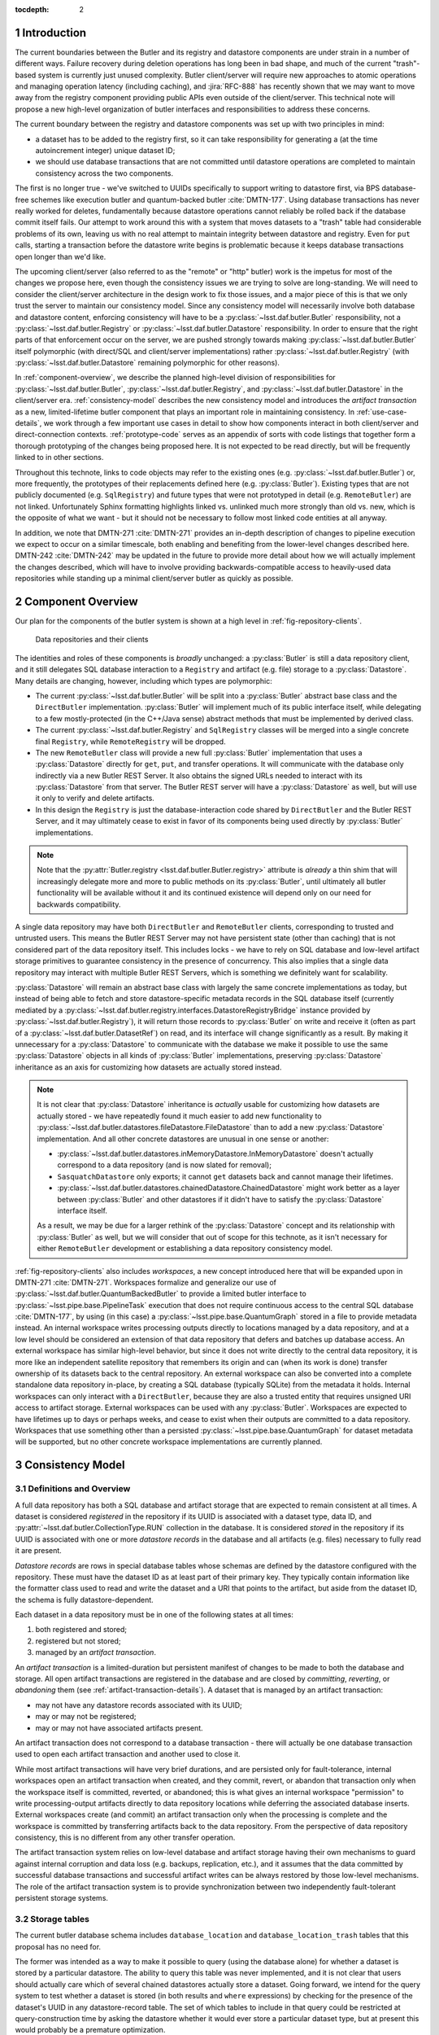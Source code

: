 :tocdepth: 2

.. sectnum::

.. Metadata such as the title, authors, and description are set in metadata.yaml

Introduction
============

The current boundaries between the Butler and its registry and datastore components are under strain in a number of different ways.
Failure recovery during deletion operations has long been in bad shape, and much of the current "trash"-based system is currently just unused complexity.
Butler client/server will require new approaches to atomic operations and managing operation latency (including caching), and :jira:`RFC-888` has recently shown that we may want to move away from the registry component providing public APIs even outside of the client/server.
This technical note will propose a new high-level organization of butler interfaces and responsibilities to address these concerns.

The current boundary between the registry and datastore components was set up with two principles in mind:

- a dataset has to be added to the registry first, so it can take responsibility for generating a (at the time autoincrement integer) unique dataset ID;
- we should use database transactions that are not committed until datastore operations are completed to maintain consistency across the two components.

The first is no longer true - we've switched to UUIDs specifically to support writing to datastore first, via BPS database-free schemes like execution butler and quantum-backed butler :cite:`DMTN-177`.
Using database transactions has never really worked for deletes, fundamentally because datastore operations cannot reliably be rolled back if the database commit itself fails.
Our attempt to work around this with a system that moves datasets to a "trash" table had considerable problems of its own, leaving us with no real attempt to maintain integrity between datastore and registry.
Even for ``put`` calls, starting a transaction before the datastore write begins is problematic because it keeps database transactions open longer than we'd like.

The upcoming client/server (also referred to as the "remote" or "http" butler)
work is the impetus for most of the changes we propose here, even though the
consistency issues we are trying to solve are long-standing.
We will need to consider the client/server architecture in the design work to
fix those issues, and a major piece of this is that we only trust the server to maintain our consistency model.
Since any consistency model will necessarily involve both database and datastore content, enforcing consistency will have to be a :py:class:`~lsst.daf.butler.Butler` responsibility, not a :py:class:`~lsst.daf.butler.Registry` or :py:class:`~lsst.daf.butler.Datastore` responsibility.
In order to ensure that the right parts of that enforcement occur on the server, we are pushed strongly towards making :py:class:`~lsst.daf.butler.Butler` itself polymorphic (with direct/SQL and client/server implementations) rather :py:class:`~lsst.daf.butler.Registry` (with :py:class:`~lsst.daf.butler.Datastore` remaining polymorphic for other reasons).

In :ref:`component-overview`, we describe the planned high-level division of responsibilities for :py:class:`~lsst.daf.butler.Butler`, :py:class:`~lsst.daf.butler.Registry`, and :py:class:`~lsst.daf.butler.Datastore` in the client/server era.
:ref:`consistency-model` describes the new consistency model and introduces the *artifact transaction* as a new, limited-lifetime butler component that plays an important role in maintaining consistency.
In :ref:`use-case-details`, we work through a few important use cases in detail to show how components interact in both client/server and direct-connection contexts.
:ref:`prototype-code` serves as an appendix of sorts with code listings that together form a thorough prototyping of the changes being proposed here.
It is not expected to be read directly, but will be frequently linked to in other sections.

Throughout this technote, links to code objects may refer to the existing ones (e.g. :py:class:`~lsst.daf.butler.Butler`) or, more frequently, the prototypes of their replacements defined here (e.g. :py:class:`Butler`).
Existing types that are not publicly documented (e.g. ``SqlRegistry``) and future types that were not prototyped in detail (e.g. ``RemoteButler``) are not linked.
Unfortunately Sphinx formatting highlights linked vs. unlinked much more strongly than old vs. new, which is the opposite of what we want - but it should not be necessary to follow most linked code entities at all anyway.

In addition, we note that DMTN-271 :cite:`DMTN-271` provides an in-depth description of changes to pipeline execution we expect to occur on a similar timescale, both enabling and benefiting from the lower-level changes described here.
DMTN-242 :cite:`DMTN-242` may be updated in the future to provide more detail about how we will actually implement the changes described, which will have to involve providing backwards-compatible access to heavily-used data repositories while standing up a minimal client/server butler as quickly as possible.

.. _component-overview:

Component Overview
==================

Our plan for the components of the butler system is shown at a high level in :ref:`fig-repository-clients`.


.. figure:: /_static/repository-clients.svg
   :name: fig-repository-clients
   :target: _images/repository-clients.svg
   :alt: Data repositories and their clients

   Data repositories and their clients

The identities and roles of these components is *broadly* unchanged: a :py:class:`Butler` is still a data repository client, and it still delegates SQL database interaction to a ``Registry`` and artifact (e.g. file) storage to a :py:class:`Datastore`.
Many details are changing, however, including which types are polymorphic:

- The current :py:class:`~lsst.daf.butler.Butler` will be split into a :py:class:`Butler` abstract base class and the ``DirectButler`` implementation.
  :py:class:`Butler` will implement much of its public interface itself, while delegating to a few mostly-protected (in the C++/Java sense) abstract methods that must be implemented by derived class.

- The current :py:class:`~lsst.daf.butler.Registry` and ``SqlRegistry`` classes will be merged into a single concrete final ``Registry``, while ``RemoteRegistry`` will be dropped.

- The new ``RemoteButler`` class will provide a new full :py:class:`Butler` implementation that uses a :py:class:`Datastore` directly for ``get``, ``put``, and transfer operations.
  It will communicate with the database only indirectly via a new Butler REST Server.
  It also obtains the signed URLs needed to interact with its :py:class:`Datastore` from that server.
  The Butler REST server will have a :py:class:`Datastore` as well, but will use it only to verify and delete artifacts.

- In this design the ``Registry`` is just the database-interaction code shared by ``DirectButler`` and the Butler REST Server, and it may ultimately cease to exist in favor of its components being used directly by :py:class:`Butler` implementations.

.. note::

  Note that the :py:attr:`Butler.registry <lsst.daf.butler.Butler.registry>` attribute is *already* a thin shim that will increasingly delegate more and more to public methods on its :py:class:`Butler`, until ultimately all butler functionality will be available without it and its continued existence will depend only on our need for backwards compatibility.

A single data repository may have both ``DirectButler`` and ``RemoteButler`` clients, corresponding to trusted and untrusted users.
This means the Butler REST Server may not have persistent state (other than caching) that is not considered part of the data repository itself.
This includes locks - we have to rely on SQL database and low-level artifact storage primitives to guarantee consistency in the presence of concurrency.
This also implies that a single data repository may interact with multiple Butler REST Servers, which is something we definitely want for scalability.

:py:class:`Datastore` will remain an abstract base class with largely the same concrete implementations as today, but instead of being able to fetch and store datastore-specific metadata records in the SQL database itself (currently mediated by a :py:class:`~lsst.daf.butler.registry.interfaces.DatastoreRegistryBridge` instance provided by :py:class:`~lsst.daf.butler.Registry`), it will return those records to :py:class:`Butler` on write and receive it (often as part of a :py:class:`~lsst.daf.butler.DatasetRef`) on read, and its interface will change significantly as a result.
By making it unnecessary for a :py:class:`Datastore` to communicate with the database we make it possible to use the same :py:class:`Datastore` objects in all kinds of :py:class:`Butler` implementations, preserving :py:class:`Datastore` inheritance as an axis for customizing how datasets are actually stored instead.

.. note::

   It is not clear that :py:class:`Datastore` inheritance is *actually* usable for customizing how datasets are actually stored - we have repeatedly found it much easier to add new functionality to :py:class:`~lsst.daf.butler.datastores.fileDatastore.FileDatastore` than to add a new :py:class:`Datastore` implementation.
   And all other concrete datastores are unusual in one sense or another:

   - :py:class:`~lsst.daf.butler.datastores.inMemoryDatastore.InMemoryDatastore` doesn't actually correspond to a data repository (and is now slated for removal);
   - ``SasquatchDatastore`` only exports; it cannot ``get`` datasets back and cannot manage their lifetimes.
   - :py:class:`~lsst.daf.butler.datastores.chainedDatastore.ChainedDatastore` might work better as a layer between :py:class:`Butler` and other datastores if it didn't have to satisfy the :py:class:`Datastore` interface itself.

   As a result, we may be due for a larger rethink of the :py:class:`Datastore` concept and its relationship with :py:class:`Butler` as well, but we will consider that out of scope for this technote, as it isn't necessary for either ``RemoteButler`` development or establishing a data repository consistency model.

:ref:`fig-repository-clients` also includes *workspaces*, a new concept introduced here that will be expanded upon in DMTN-271 :cite:`DMTN-271`.
Workspaces formalize and generalize our use of :py:class:`~lsst.daf.butler.QuantumBackedButler` to provide a limited butler interface to :py:class:`~lsst.pipe.base.PipelineTask` execution that does not require continuous access to the central SQL database :cite:`DMTN-177`, by using (in this case) a :py:class:`~lsst.pipe.base.QuantumGraph` stored in a file to provide metadata instead.
An internal workspace writes processing outputs directly to locations managed by a data repository, and at a low level should be considered an extension of that data repository that defers and batches up database access.
An external workspace has similar high-level behavior, but since it does not write directly to the central data repository, it is more like an independent satellite repository that remembers its origin and can (when its work is done) transfer ownership of its datasets back to the central repository.
An external workspace can also be converted into a complete standalone data repository in-place, by creating a SQL database (typically SQLite) from the metadata it holds.
Internal workspaces can only interact with a ``DirectButler``, because they are also a trusted entity that requires unsigned URI access to artifact storage.
External workspaces can be used with any :py:class:`Butler`.
Workspaces are expected to have lifetimes up to days or perhaps weeks, and cease to exist when their outputs are committed to a data repository.
Workspaces that use something other than a persisted :py:class:`~lsst.pipe.base.QuantumGraph` for dataset metadata will be supported, but no other concrete workspace implementations are currently planned.

.. _consistency-model:

Consistency Model
=================

Definitions and Overview
------------------------

A full data repository has both a SQL database and artifact storage that are expected to remain consistent at all times.
A dataset is considered *registered* in the repository if its UUID is associated with a dataset type, data ID, and :py:attr:`~lsst.daf.butler.CollectionType.RUN` collection in the database.
It is considered *stored* in the repository if its UUID is associated with one or more *datastore records* in the database and all artifacts (e.g. files) necessary to fully read it are present.

*Datastore records* are rows in special database tables whose schemas are defined by the datastore configured with the repository.
These must have the dataset ID as at least part of their primary key.
They typically contain information like the formatter class used to read and write the dataset and a URI that points to the artifact, but aside from the dataset ID, the schema is fully datastore-dependent.

Each dataset in a data repository must be in one of the following states at all times:

1. both registered and stored;

2. registered but not stored;

3. managed by an *artifact transaction*.

An *artifact transaction* is a limited-duration but persistent manifest of
changes to be made to both the database and storage.
All open artifact transactions are registered in the database and are closed by *committing*, *reverting*, or *abandoning* them (see :ref:`artifact-transaction-details`).
A dataset that is managed by an artifact transaction:

- may not have any datastore records associated with its UUID;

- may or may not be registered;

- may or may not have associated artifacts present.

An artifact transaction does not correspond to a database transaction - there will actually be one database transaction used to open each artifact transaction and another used to close it.

While most artifact transactions will have very brief durations, and are persisted only for fault-tolerance, internal workspaces open an artifact transaction when created, and they commit, revert, or abandon that transaction only when the workspace itself is committed, reverted, or abandoned; this is what gives an internal workspace "permission" to write processing-output artifacts directly to data repository locations while deferring the associated database inserts.
External workspaces create (and commit) an artifact transaction only when the processing is complete and the workspace is committed by transferring artifacts back to the data repository.
From the perspective of data repository consistency, this is no different from any other transfer operation.

The artifact transaction system relies on low-level database and artifact storage having their own mechanisms to guard against internal corruption and data loss (e.g. backups, replication, etc.), and it assumes that the data committed by successful database transactions and successful artifact writes can be always restored by those low-level mechanisms.
The role of the artifact transaction system is to provide synchronization between two independently fault-tolerant persistent storage systems.

.. _storage-tables:

Storage tables
--------------

The current butler database schema includes ``database_location`` and ``database_location_trash`` tables that this proposal has no need for.

The former was intended as a way to make it possible to query (using the database alone) for whether a dataset is stored by a particular datastore.
The ability to query this table was never implemented, and it is not clear that users should actually care which of several chained datastores actually store a dataset.
Going forward, we intend for the query system to test whether a dataset is stored (in both results and ``where`` expressions) by checking for the presence of the dataset's UUID in any datastore-record table.
The set of which tables to include in that query could be restricted at query-construction time by asking the datastore whether it would ever store a particular dataset type, but at present this would probably be a premature optimization.

The ``database_location_trash`` was intended to aid with consistency when deleting datasets, but it never worked and no longer serves any real purpose.

.. _artifact-transaction-details:

Artifact Transaction Details
----------------------------

Opening a transaction
"""""""""""""""""""""

Artifact transactions are opened by calling :py:meth:`Butler.begin_transaction` with an :py:class:`ArtifactTransaction` instance.
This will frequently happen inside other butler methods, but :py:meth:`~Butler.begin_transaction` is a public method precisely so external code (such as the pipeline execution middleware) can define specialized transaction types - though this may only ever happen in practice in ``DirectButler``, since ``RemoteButler`` will only support transaction types that have been vetted in advance.

Open artifact transactions are represented in the repository database primarily by the ``artifact_transaction`` table:

.. code:: sql

   CREATE TABLE artifact_transaction (
      name VARCHAR PRIMARY KEY,
      data JSON NOT NULL
   );

The ``artifact_transaction`` table has one entry for each open transaction.
In addition to the transaction name, it holds a serialized description of the transaction (:py:class:`ArtifactTransaction` instances are subclasses of :py:class:`pydantic.BaseModel`) directly in its ``data`` column.
Additional tables that provide locking for concurrency are described in :ref:`concurrency-and-locking`.

The database inserts that open an artifact transaction occur within a single database transaction, and :py:class:`ArtifactTransaction.begin` is first given an opportunity to execute certain database operations in this transaction as well (see :ref:`database-only-operations`).

The ``RemoteButler`` implementation of :py:meth:`Butler.begin_transaction` will serialize the transaction on the client and send this serialized form of the transaction to the Butler REST Server, which performs all other interactions with the transaction.
This includes checking whether the user is permitted to run this transaction.

Closing a transaction
"""""""""""""""""""""

A transaction can only be closed by calling :py:meth:`Butler.commit_transaction`, :py:meth:`~Butler.revert_transaction`, or :py:meth:`~Butler.abandon_transaction`.

:py:meth:`Butler.commit_transaction` delegates to :py:meth:`ArtifactTransaction.commit`, and it always attempts to accomplish the original goals of the transaction.
It raises (keeping the transaction open and performing no database operations) if it cannot fully succeed after doing as much as it can.
Commit implementations are given an opportunity to perform additional database-only operations in the same database transaction that deletes the ``artifact_transaction`` rows (see :ref:`database-only-operations`).

:py:meth:`Butler.revert_transaction` (delegating to :py:meth:`ArtifactTransaction.revert`) is the opposite - it attempts to undo any changes made by the transaction (including any changes made when opening it), and it also raises if this is impossible, preferably after undoing all that it can first.
Revert implementations are also given an opportunity to perform additional database-only operations in the same database transaction that deletes the ``artifact_transaction`` rows, but the set of supported database operations supported here is limited to those that invert operations that can be performed in :py:meth:`ArtifactTransaction.begin`.

:py:meth:`Butler.abandon_transaction` (delegating to :py:meth:`ArtifactTransaction.abandon`) reconciles database and artifact state while minimizing the chance of failure; its goal is to only fail if low-level database or artifact storage operations fail.
This means:

 - inserting datastore records for datasets that are already registered and whose artifacts are all present;
 - deleting artifacts that do not comprise a complete and valid dataset.

In ``RemoteButler`` the :py:class:`ArtifactTransaction` closing methods are always run on the server, since this is the only place consistency guarantees can be safely verified.
The transaction definitions are also read by the server.
The server may need to re-check user permission to run the transaction if there's a chance that may have changed, but we may also be able to handle this possibility by requiring the user to have no open artifact transactions when changing their access to various entities.

.. _workspace-transactions:

Workspace transactions
""""""""""""""""""""""

The set of datasets and related artifacts managed by an artifact transaction is usually fixed when the transaction is opened, allowing all dataset metadata needed to implement the transaction to be serialized to an ``artifact_transaction`` row at that time.
A transaction can also indicate that new datasets will be added to the transaction over its lifetime by overriding :py:attr:`ArtifactTransaction.is_workspace` to :py:obj:`True`.
This causes the transaction to be assigned a *workspace root*, a directory or directory-like location where the transaction can write files that describe these new datasets before the artifacts for those datasets are actually written.
The driving use case is :py:class:`~lsst.pipe.base.PipelineTask` execution, for which these files will include the serialized :py:class:`~lsst.pipe.base.QuantumGraph`.
At present we expect only ``DirectButler`` to support workspace transactions - using signed URLs for workspace files is a complication we'd prefer to avoid, and we want to limit the set of concrete artifact transaction types supported by ``RemoteButler`` to a few hopefully-simple critical ones anyway.

A workspace transaction may also provide access to a transaction-defined client object by implementing :py:meth:`ArtifactTransaction.make_workspace_client`; this can be used to provide a higher-level interface for adding datasets (like building and executing quantum graphs).
User code should obtain a client instance by calling :py:meth:`Butler.make_workspace_client` with the transaction name.

When a workspace transaction is opened, the serialized transaction is written to a JSON file in the workspace as well as the ``artifact_transaction`` database table.
This allows :py:meth:`Butler.make_workspace_client` to almost always avoid any database or server calls (it is a :py:func:`classmethod`, so even :py:class:`Butler` startup server calls are unnecessary).
If the transaction JSON file does not exist, :py:meth:`Butler.make_workspace_client` *will* have to query the ``artifact_transaction`` table to see if the transaction does, and recreate the file if it does.
This guards against two rare failure modes in workspace construction:

- When a workspace transaction is opened, we register the transaction with the database before creating the workspace root and the transaction JSON file there; this lets us detect concurrent attempts to open the same transaction and ensure only one of those attempts tries to perform the workspace writes.
  But it also makes it possible that a failure will occur after the transaction has already been registered, leaving the workspace root missing.

- When a workspace transaction is closed, we delete the transaction JSON file just before removing the transaction from the database.
  This prevents calls to :py:meth:`Butler.make_workspace_client` from succeeding during or after its deletion (since deleting the transaction JSON file can fail).

This scheme does not protect against concurrency issues occurring within a single workspace, which are left to transaction and workspace client implementations and the higher-level code that uses them.
For example, a workspace client obtained before the transaction is closed can still write new workspace files and datastore artifacts without any way of knowing that the transaction has closed.
This is another reason internal workspaces will be not be supported by ``RemoteButler``.

The workspace root will be recursively deleted by the :py:class:`Butler` after its transaction closes, with the expectation that its contents will have already been translated into database content or artifacts (or are intentionally being dropped).
This can only be done after the closing database transaction concludes, since we need to preserve the workspace state in case the database transaction fails.
In the rare case that workspace root deletion fails after the artifact transaction has been removed from the database, we still consider the transaction closed, and we provide :py:meth:`Butler.vacuum_workspaces` as a way to scan for and remove those orphaned workspace roots.

.. _concurrency-and-locking:

Concurrency and locking
"""""""""""""""""""""""

The artifact transaction system described in previous sections is sufficient to maintain repository consistency only when the changes made by concurrent transactions are disjoint.
To guard against race conditions, we need to introduce some locking.
Database tables that associate datasets or :py:attr:`~lsst.daf.butler.CollectionType.RUN` collections with a single transaction (enforced by unique constraints) are an obvious choice.

Per-dataset locks would be ideal for maximizing parallelism, but expensive to implement in the database - to prevent competing writes to the same artifacts, we would need the lock tables to implement the full complexity of the ``dataset_tags_*`` tables to prevent ``{dataset type, data ID, run}`` conflicts as well as UUID conflicts, since the former are what provide uniqueness to artifact URIs.
Coarse per-:py:attr:`~lsst.daf.butler.CollectionType.RUN` locking is much cheaper, but a major challenge for at least one major use case and possibly a few others:

- Prompt Processing needs each worker to be able to transfer its own outputs back to the same :py:attr:`~lsst.daf.butler.CollectionType.RUN` collection in parallel.

- Service-driven raw-ingest processes may need to ingest each file independently and in parallel, and modify a single, long-lived :py:attr:`~lsst.daf.butler.CollectionType.RUN`.

- Transfers between data facilities triggered by Rucio events may also need to perform multiple ingests into the same :py:attr:`~lsst.daf.butler.CollectionType.RUN` in parallel.

It is important to note that what is missing from Prompt Processing (and possibly the others) is sequence-point hook that could run :py:meth:`Butler.commit_transaction` to modify the database, close the transaction, and then possibly open a new one.
When such a sequence-point hook is available, a single transaction could be used to wrap parallel *artifact* transfers that do the vast majority of the work, with only the database operations and artifact verification run in serial.
This is what we expect batch- and user-driven ingest/import/transfer operations to do (to the extent those need parallelism at all).

To address these use cases we propose using two tables to represent locks:

.. code:: sql

   CREATE TABLE artifact_transaction_modified_run (
      transaction_name VARCHAR NOT NULL REFERENCES artifact_transaction (name),
      run_name VARCHAR PRIMARY KEY
   );

   CREATE TABLE artifact_transaction_insert_only_run (
      transaction_name VARCHAR PRIMARY KEY REFERENCES artifact_transaction (name),
      run_name VARCHAR PRIMARY KEY
   );

The ``artifact_transaction_modified_run`` table provides simple locking that associates a :py:attr:`~lsst.daf.butler.CollectionType.RUN` with at most one artifact transaction.
It would be populated from the contents of :py:meth:`ArtifactTransaction.get_modified_runs` when the transaction is opened, preventing the opening database transaction from succeeding if there are any competing artifact transactions already open.

The ``artifact_transaction_insert_only_run`` table is populated by :py:meth:`ArtifactTransaction.get_insert_only_runs`, which should include only :py:attr:`~lsst.daf.butler.CollectionType.RUN` collections whose datasets are inserted via call to the :py:class:`ArtifactTransactionOpenContext.insert_new_datasets <ArtifactTransactionOpenContext>` method, and not modified by the transaction in any other way.
Inserting new datasets in exactly this way will also cause the opening database transaction to fail (due to a unique constraint violation) if any dataset already exists with the same ``{dataset type, data ID, run}`` combination, and it happens to be exactly what the challenging use cases would naturally do.
This allows us to drop the unique constraint on ``run_name`` alone in this table, and permit multiple artifact transactions writing to the same run to coexist.

We do still need to track the affected :py:attr:`~lsst.daf.butler.CollectionType.RUN` collections to ensure they do not appear in ``artifact_transaction_modified_run``, which is why ``artifact_transaction_insert_only_run`` still needs to exist.
When an artifact transaction is opened, the butler should verify that ``run_name`` values in those two tables are disjoint.
This may require the opening database transaction to be performed with ``SERIALIZABLE`` isolation.

.. _database-only-operations:

Database-only operations
""""""""""""""""""""""""

Artifact transactions are given an opportunity to perform certain database-only operations both in :py:meth:`~ArtifactTransaction.begin` and in their closing methods, to make high-level operations that include both artifact and database-only modifications atomic.
The set of operations permitted when opening and closing artifact transactions reflects an attempt to balance a few competing priorities:

- Inserting datasets early is necessary for our limited per-dataset locking scheme, but datasets can only be inserted if their :py:attr:`~lsst.daf.butler.CollectionType.RUN` collection and all dimension records for their data IDs already exist.

- Performing likely-to-fail database operations early causes those failures to prevent the artifact transaction from being opened, before any expensive and hard-to-revert artifact writes are performed.

- Performing database operations early makes it a challenge (at best) to implement to implement :py:meth:`~ArtifactTransaction.revert`.
  Idempotent database operations like ``INSERT ... ON CONFLICT IGNORE`` and ``DELETE FROM ... WHERE ...`` cannot know which rows they actually affected and hence which modifications to undo - at least not until after the initial database transaction is committed, which is too late to modify the serialized artifact transaction.
  This defeats the purpose of including these operations with the artifact transaction at all.

- Even non-idempotent database operations performed early must reckon with the possibility of another artifact transaction (or database-only butler method) performing overlapping writes before the artifact transaction is closed, unless we prohibit them with our own locking.

.. note::

   Dataset type registration is never included as part of an artifact transaction because it can require new database tables to be created, and that sometimes needs to be done in its own database transaction.

:py:class:`ArtifactTransactionOpenContext` defines the operations available to :py:meth:`~ArtifactTransaction.begin` to be limited to non-idempotent dataset and collection registration (i.e. raising if those entities already exist) and datastore record removal.
Dataset insertion sometimes has to occur early for fine-grained locking, and in other cases we want it to run early because its typical failure modes - foreign key violations (invalid data IDs) and ``{dataset type, data ID, run}`` unique constraint violations - are problems we want to prevent us from writing artifacts as early as possible.
In order to insert datasets early, we also need to provide the ability to add :py:attr:`~lsst.daf.butler.CollectionType.RUN` collections early.
Dataset insertion can also depend on dimension record presence, but since these usually require idempotent inserts and are problematic to remove, we require dimension-record insertion to occur in a separate database transaction before the artifact transaction begins.
Removing datastore records at the start of an artifact transaction is not really a "database-only" operation; it is required in order to remove the the associated artifacts during that transaction.

:py:class:`ArtifactTransactionCloseContext` supports only datastore record insertion, since that is all :py:meth:`~ArtifactTransaction.abandon` is permitted to do.
It also provides a convenience method for calling :py:meth:`Datastore.verify` on a mapping of datasets, since that proved quite useful in prototyping.

:py:class:`ArtifactTransactionRevertContext` extends the options available to
:py:meth:`~ArtifactTransaction.revert` to removing dataset registrations and removing collection registrations; these are the inverses of the only operations supported by :py:meth:`~ArtifactTransaction.begin`.

:py:class:`ArtifactTransactionCommitContext` extends this further to also allow :py:meth:`~ArtifactTransaction.commit` to create and modify :py:attr:`~lsst.daf.butler.CollectionType.CHAINED`, :py:attr:`~lsst.daf.butler.CollectionType.TAGGED`, and :py:attr:`~lsst.daf.butler.CollectionType.CALIBRATION` collections, and to register new datasets.
The only reason we might want to perform those collection operations early would be to fail early if they violate constraints, but this is outweighed by the fact that they are impossible to manually undo safely (most are idempotent) and (unlike datasets) are not protected from concurrent modifications by locking.
And unlike dataset-insertion constraint violations, errors in these operations rarely suggest problems that need to block artifacts from being written.
Inserting new datasets when committing rather than when opening an artifact transaction is support specifically for internal workspaces, which generally do not have a complete list of datasets whose artifacts they will write when their transaction is opened.
Ensuring consistency in :py:attr:`~lsst.daf.butler.CollectionType.CHAINED` collection operations in particular may require the closing database transaction to use ``SERIALIZABLE`` isolation.

Adding further support for dimension-record insertion in :py:meth:`~ArtifactTransaction.commit` would not be problematic, but it's not obviously useful, since dimension records usually need to be present before datasets are inserted.

.. _use-case-details:

Use Case Details
================

.. _use-case-butler-put:

``Butler.put``
--------------

.. note::

   Almost all ``put`` calls today happen in the context of pipeline execution, but our intent is to ultimately make all task execution go through the workspace concept introduced in :ref:`component-overview` (and described more fully in DMTN-271 :cite:`DMTN-271`).
   The remaining use cases for ``put`` include RubinTV's best-effort image processing (which should probably use workspaces as well), certain curated-calibration ingests, and users puttering around in notebooks.

The prototype implementation of :py:class:`Butler.put_many` (a new API we envision ``put`` delegating to) begins by expanding the data IDs of all of the given :py:class:`~lsst.daf.butler.DatasetRef` objects is given.
A dictionary mapping UUID to :py:class:`~lsst.daf.butler.DatasetRef` is then used to construct a :py:class:`PutTransaction` instance to pass to :py:meth:`Butler.begin_transaction`.

The transaction state is just a mapping of :py:class:`~lsst.daf.butler.DatasetRef` objects.
The :py:meth:`~ArtifactTransaction.begin` implementation for this transaction registers the new datasets.
This provides fine-grained locking (as described in :ref:`concurrency-and-locking`) on success and forces the operation to fail early and prevent the transaction from ever being opened if this violates a constraint, such as an invalid data ID value or a ``{dataset type, data ID, collection}`` uniqueness failure.
If the artifact transaction is opened successfully, the new datasets appear *registered* but *unstored* to queries throughout the transactions' lifetime.

After the transaction has been opened, :py:class:`Butler.put_many` calls :py:meth:`Datastore.predict_new_uris` and :py:meth:`Butler._get_resource_paths` to obtain all signed URLs needed for the writes.
In ``DirectButler``, :py:meth:`~Butler._get_resource_paths` just concatenates the datastore root with the relative path instead.
These URLs are passed to :py:meth:`Datastore.put_many` to write the actual artifacts directly to their permanent locations.
If these datastore operations succeed, :py:meth:`Butler.commit_transaction` is called.
This calls the transaction's :py:meth:`~ArtifactTransaction.commit` method (on the server for ``RemoteButler``, in the client in ``DirectButler``), which calls :py:class:`Datastore.verify` on all datasets in the transaction.
Because these :py:class:`~lsst.daf.butler.DatasetRef` objects do not have datastore records attached, :py:class:`Datastore.verify` is responsible for generating them (e.g. regenerating URIs, computing checksums and sizes) as well as checking that these artifacts all exist.
The datastore records are inserts into the database as the artifact transaction is closed, with no additional database operations performed.

All operations after the transaction's opening occur in a ``try`` block that calls :py:class:`Butler.revert_transaction` if an exception is raised.
The :py:meth:`~ArtifactTransaction.revert` implementation calls :py:meth:`Datastore.unstore` to remove any artifacts that may have been written.
If this succeeds, it provides strong exception safety; the repository is left in the same condition it was before the transaction was opened.
If it fails - as would occur if the database or server became unavailable or artifact storage became unwriteable - a special exception is raised (chained to the original error) notifying the user that the transaction has been left open and must be cleaned up manually.
The datasets registered when the transaction was opened are then removed.

In the case of :py:class:`PutTransaction`, a revert should always be possible as long as the database and artifact storage systems are working normally, and the new datasets have not been added to any :py:attr:`~lsst.daf.butler.CollectionType.TAGGED` or :py:attr:`~lsst.daf.butler.CollectionType.CALIBRATION` collections.

.. note::

   This technote assumes we will actually implement :jira:`DM-33635` and make it an error to attempt to remove a dataset while it is still referenced by a :py:attr:`~lsst.daf.butler.CollectionType.TAGGED` or :py:attr:`~lsst.daf.butler.CollectionType.CALIBRATION` collection.

As always, abandoning the failed transaction is another option.
The :py:meth:`~ArtifactTransaction.abandon` implementation for ``put`` is quite similar to the :py:meth:`~ArtifactTransaction.commit` implementation; it differs only in that it exits without error instead of raising an exception when some artifacts are missing.
It still inserts datastore records only for the datasets whose artifacts are already present (as is necessary for consistency guarantees), and it deletes the rest completely.
This leaves all dataset registrations in place (stored or unstored as appropriate), ensuring that :py:meth:`~ArtifactTransaction.abandon` can succeed even when those datasets have already been referenced in :py:attr:`~lsst.daf.butler.CollectionType.TAGGED` or :py:attr:`~lsst.daf.butler.CollectionType.CALIBRATION` collections.

.. _use-case-removing-artifacts:

Removing artifacts
------------------

The prototype includes a :py:meth:`Butler.remove_datasets` method that can either fully remove datasets (``purge=True``) or merely unstore them (``purge=False``).
This method begins by expanding all given :py:class:`~lsst.daf.butler.DatasetRef` objects, which includes both expanding their data IDs and attaching existing datastore records.
These are used to construct and begin a :py:class:`RemovalTransaction`.
The state for this transaction is again a mapping of :py:class:`~lsst.daf.butler.DatasetRef` objects, along with the boolean ``purge`` flag.

The :py:class:`RemovalTransaction` :py:meth:`~ArtifactTransaction.begin` implementation removes all datastore records for its artifacts, as required for datasets managed by an artifact transaction.
As in :py:class:`PutTransaction`, we want the datasets managed by the artifact transaction to appear as registered but unstored while the artifact transaction is open.
Because :py:class:`RemovalTransaction` performs modifications other than dataset insertions, it must use coarse :py:attr:`~lsst.daf.butler.CollectionType.RUN` locking and implements to :py:meth:`ArtifactTransaction.get_modified_runs` to return all :py:attr:`~lsst.daf.butler.CollectionType.RUN` collections that hold any of the datasets it intends to delete.

In this case there is nothing to do with the transaction after it has been opened besides commit it.
The :py:meth:`~ArtifactTransaction.commit` implementation delegates to :py:meth:`Datastore.unstore` to actually remove all artifacts, and if ``purge=True`` it also fully removes these those datasets from the database.
In addition to the ever-present possibility low-level failures, :py:meth:`Butler.commit_transaction` can also fail if (``purge=True``) and any dataset is part of a :py:attr:`~lsst.daf.butler.CollectionType.TAGGED` or :py:attr:`~lsst.daf.butler.CollectionType.CALIBRATION` collection.

If the commit operation fails, a ``try`` block in :py:meth:`Butler.remove_datasets` attempts a :py:meth:`~ArtifactTransaction.revert` in order to try to provide strong exception safety, but this will frequently fail, since it requires all artifacts to still be present, and hence works only if the error occurred quite early *and* the :py:meth:`Datastore.verify` calls in :py:meth:`~ArtifactTransaction.revert` still succeed.
More frequently we expect failures in removal that occur after the transaction is opened to result in the transaction being left open and resolution left to the user, again with a special exception raised to indicate this state.

Removals due to low-level failures can be retried by calling :py:meth:`Butler.commit_transaction`; this can also be used after removing references to the dataset in :py:attr:`~lsst.daf.butler.CollectionType.TAGGED` or :py:attr:`~lsst.daf.butler.CollectionType.CALIBRATION` collections to complete a purge.

The :py:meth:`~ArtifactTransaction.abandon` implementation for removals is almost identical to the one for ``put``: :py:meth:`Datastore.verify` is used to identify which datasets still exist and which have been removed, and the datastore records for those still present are returned so they can be inserted into the database when the transaction is closed.
When abandoning a removal we leave datasets as registered but unstored when their artifacts are missing, since this is closer to the state or the repository when the transaction was opened and avoids any chance of failure due to :py:attr:`~lsst.daf.butler.CollectionType.TAGGED` or :py:attr:`~lsst.daf.butler.CollectionType.CALIBRATION` associations.

A subtler difference between ``put`` and removal is that the :py:class:`~lsst.daf.butler.DatasetRef` objects held by :py:class:`RemovalTransaction` include their original datastore records, allowing :py:meth:`Datastore.verify` (in both py:meth:`~ArtifactTransaction.abandon` and py:meth:`~ArtifactTransaction.revert`) to guard against unexpected changes (e.g. by comparing checksums), while in :py:class:`PutTransaction` all :py:meth:`Datastore.verify` can do is generate new records.

.. _use-case-transfers:

Transfers
---------

Transfers, ingests, and imports are not fully prototyped here because they're broadly similar to ``put`` from the perspective of the transaction system - a transaction is opened, artifacts are written by code outside the transaction system by direct calls to :py:class:`Datastore` methods, and then the transaction is committed with revert and abandon also behaving similarly.
In particularly simple cases involving new-dataset transfers only, the :py:class:`PutTransaction` implementation prototyped here may even be usable as-is, with a datastore ingest operation swapped in for the call to :py:class:`Datastore.put_many` that occurs within the transaction lifetime but outside the :py:class:`ArtifactTransaction` object itself.

.. _prototype-code:

Prototype Code
==============

.. py:class:: LimitedButler

   .. literalinclude:: prototyping/limited_butler.py
      :language: py
      :pyobject: LimitedButler

.. py:class:: Butler

   .. py:method:: put_many

      .. literalinclude:: prototyping/butler.py
         :language: py
         :pyobject: Butler.put_many

   .. py:method:: remove_datasets

      .. literalinclude:: prototyping/butler.py
         :language: py
         :pyobject: Butler.remove_datasets

   .. py:method:: begin_transaction

      .. literalinclude:: prototyping/butler.py
         :language: py
         :pyobject: Butler.begin_transaction

   .. py:method:: commit_transaction

      .. literalinclude::  prototyping/butler.py
         :language: py
         :pyobject: Butler.commit_transaction

   .. py:method:: revert_transaction

      .. literalinclude::  prototyping/butler.py
         :language: py
         :pyobject: Butler.revert_transaction

   .. py:method:: abandon_transaction

      .. literalinclude::  prototyping/butler.py
         :language: py
         :pyobject: Butler.abandon_transaction

   .. py:method:: list_transactions

      .. literalinclude::  prototyping/butler.py
         :language: py
         :pyobject: Butler.list_transactions

   .. py:method:: make_workspace_client

      .. literalinclude::  prototyping/butler.py
         :language: py
         :pyobject: Butler.make_workspace_client

   .. py:method:: vacuum_workspaces

      .. literalinclude::  prototyping/butler.py
         :language: py
         :pyobject: Butler.vacuum_workspaces

   .. py:method:: _get_resource_paths

      .. literalinclude::  prototyping/butler.py
         :language: py
         :pyobject: Butler._get_resource_paths

.. py:class:: Datastore

   .. py:attribute:: tables

      .. literalinclude:: prototyping/datastore.py
         :language: py
         :pyobject: Datastore.tables

   .. py:method:: extract_existing_uris

      .. literalinclude:: prototyping/datastore.py
         :language: py
         :pyobject: Datastore.extract_existing_uris

   .. py:method:: predict_new_uris

      .. literalinclude:: prototyping/datastore.py
         :language: py
         :pyobject: Datastore.predict_new_uris

   .. py:method:: get_many

      .. literalinclude:: prototyping/datastore.py
         :language: py
         :pyobject: Datastore.get_many

   .. py:method:: put_many

      .. literalinclude:: prototyping/datastore.py
         :language: py
         :pyobject: Datastore.put_many

   .. py:method:: verify

      .. literalinclude:: prototyping/datastore.py
         :language: py
         :pyobject: Datastore.verify

   .. py:method:: unstore

      .. literalinclude:: prototyping/datastore.py
         :language: py
         :pyobject: Datastore.unstore

.. py:class:: ArtifactTransaction

   .. py:attribute:: is_workspace

      .. literalinclude:: prototyping/artifact_transaction.py
         :language: py
         :pyobject: ArtifactTransaction.is_workspace

   .. py:method:: make_workspace_client

      .. literalinclude:: prototyping/artifact_transaction.py
         :language: py
         :pyobject: ArtifactTransaction.make_workspace_client

   .. py:method:: get_operation_name

      .. literalinclude:: prototyping/artifact_transaction.py
         :language: py
         :pyobject: ArtifactTransaction.get_operation_name

   .. py:method:: get_insert_only_runs

      .. literalinclude:: prototyping/artifact_transaction.py
         :language: py
         :pyobject: ArtifactTransaction.get_insert_only_runs

   .. py:method:: get_modified_runs

      .. literalinclude:: prototyping/artifact_transaction.py
         :language: py
         :pyobject: ArtifactTransaction.get_modified_runs

   .. py:method:: begin

      .. literalinclude:: prototyping/artifact_transaction.py
         :language: py
         :pyobject: ArtifactTransaction.begin

   .. py:method:: commit

      .. literalinclude:: prototyping/artifact_transaction.py
         :language: py
         :pyobject: ArtifactTransaction.commit

   .. py:method:: revert

      .. literalinclude:: prototyping/artifact_transaction.py
         :language: py
         :pyobject: ArtifactTransaction.revert

   .. py:method:: abandon

      .. literalinclude:: prototyping/artifact_transaction.py
         :language: py
         :pyobject: ArtifactTransaction.abandon

.. py:class:: ArtifactTransactionOpenContext

   .. literalinclude:: prototyping/artifact_transaction.py
      :language: py
      :pyobject: ArtifactTransactionOpenContext

.. py:class:: ArtifactTransactionCloseContext

   .. literalinclude:: prototyping/artifact_transaction.py
      :language: py
      :pyobject: ArtifactTransactionCloseContext

.. py:class:: ArtifactTransactionRevertContext

   .. literalinclude:: prototyping/artifact_transaction.py
      :language: py
      :pyobject: ArtifactTransactionRevertContext

.. py:class:: ArtifactTransactionCommitContext

   .. literalinclude:: prototyping/artifact_transaction.py
      :language: py
      :pyobject: ArtifactTransactionCommitContext

.. py:class:: PutTransaction

   .. literalinclude:: prototyping/put_transaction.py
      :language: py
      :pyobject: PutTransaction

.. py:class:: RemovalTransaction

   .. literalinclude:: prototyping/removal_transaction.py
      :language: py
      :pyobject: RemovalTransaction


.. rubric:: References

.. bibliography:: local.bib lsstbib/books.bib lsstbib/lsst.bib lsstbib/lsst-dm.bib lsstbib/refs.bib lsstbib/refs_ads.bib
   :style: lsst_aa
